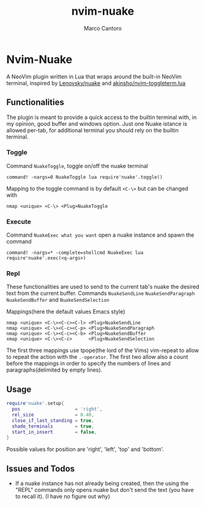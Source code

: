 #+TITLE: nvim-nuake
#+AUTHOR: Marco Cantoro
#+EMAIL: marco.cantoro92@outlook.it
#+STARTUP: overview
#+OPTIONS: toc:3 num:3

* Nvim-Nuake
A NeoVim plugin written in Lua that wraps around the built-in NeoVim terminal,
  inspired by [[https://github.com/Lenovsky/nuake][Lenovsky/nuake]] and [[https://github.com/akinsho/nvim-toggleterm.lua][akinsho/nvim-toggleterm.lua]]

#+ATTR_HTML: :style margin-left: auto; margin-right: auto;
  [[./doc/pic.png]]

** Functionalities
  The plugin is meant to provide a quick access to the builtin terminal with, in
  my opinion, good buffer and windows option.
  Just one Nuake istance is allowed per-tab, for additional terminal you should
  rely on the builtin terminal.

*** Toggle
  Command =NuakeToggle=, toggle on/off the nuake terminal
#+begin_src vim
  command! -nargs=0 NuakeToggle lua require'nuake'.toggle()
#+end_src

  Mapping to the toggle command is by default =<C-\>= but can be changed with
#+begin_src vim
  nmap <unique> <C-\> <Plug>NuakeToggle
#+end_src

*** Execute
  Command =NuakeExec what you want= open a nuake instance and spawn the command
#+begin_src vim
  command! -nargs=* -complete=shellcmd NuakeExec lua require'nuake'.exec(<q-args>)
#+end_src

*** Repl
  These functionalities are used to send to the current tab's nuake the desired
  text from the current buffer.
  Commands =NuakeSendLine= =NuakeSendParagraph= =NuakeSendBuffer= and =NuakeSendSelection=

Mappings(here the default values Emacs style)
#+begin_src vim
nmap <unique> <C-\><C-c><C-l> <Plug>NuakeSendLine
nmap <unique> <C-\><C-c><C-p> <Plug>NuakeSendParagraph
nmap <unique> <C-\><C-c><C-b> <Plug>NuakeSendBuffer
xmap <unique> <C-\><C-c>      <Plug>NuakeSendSelection
#+end_src
The first three mappings use tpope(the lord of the Vims) vim-repeat to allow to
repeat the action with the =.-operator=.
The first two allow also a count before the mappings in order to specify
the numbers of lines and paragraphs(delimited by empty lines).

** Usage
#+begin_src lua
require'nuake'.setup{
  pos                    = 'right',
  rel_size               = 0.40,
  close_if_last_standing = true,
  shade_terminals        = true,
  start_in_insert        = false,
}
#+end_src
Possible values for position are 'right', 'left', 'top' and 'bottom'.

** Issues and Todos
- If a nuake instance has not already being created, then the using the "REPL"
  commands only opens nuake but don't send the text (you have to recall it).
  (I have no figure out why)
